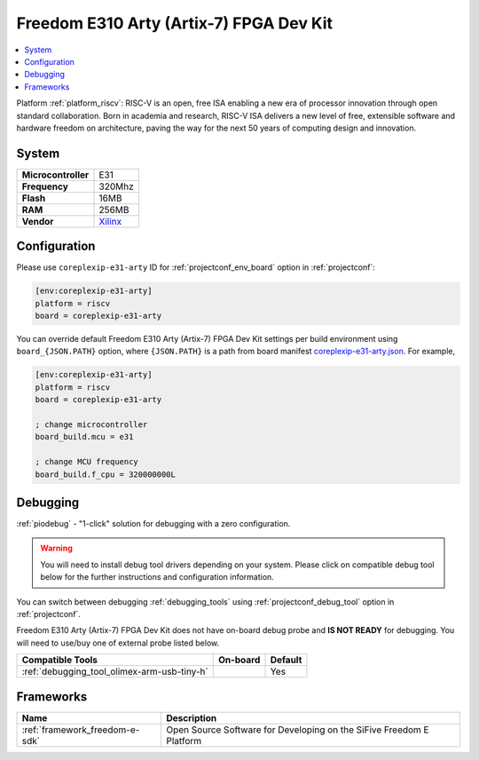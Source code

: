 ..  Copyright (c) 2014-present PlatformIO <contact@platformio.org>
    Licensed under the Apache License, Version 2.0 (the "License");
    you may not use this file except in compliance with the License.
    You may obtain a copy of the License at
       http://www.apache.org/licenses/LICENSE-2.0
    Unless required by applicable law or agreed to in writing, software
    distributed under the License is distributed on an "AS IS" BASIS,
    WITHOUT WARRANTIES OR CONDITIONS OF ANY KIND, either express or implied.
    See the License for the specific language governing permissions and
    limitations under the License.

.. _board_riscv_coreplexip-e31-arty:

Freedom E310 Arty (Artix-7) FPGA Dev Kit
========================================

.. contents::
    :local:

Platform :ref:`platform_riscv`: RISC-V is an open, free ISA enabling a new era of processor innovation through open standard collaboration. Born in academia and research, RISC-V ISA delivers a new level of free, extensible software and hardware freedom on architecture, paving the way for the next 50 years of computing design and innovation.

System
------

.. list-table::

  * - **Microcontroller**
    - E31
  * - **Frequency**
    - 320Mhz
  * - **Flash**
    - 16MB
  * - **RAM**
    - 256MB
  * - **Vendor**
    - `Xilinx <http://www.xilinx.com/products/boards-and-kits/arty.html?utm_source=platformio&utm_medium=docs>`__


Configuration
-------------

Please use ``coreplexip-e31-arty`` ID for :ref:`projectconf_env_board` option in :ref:`projectconf`:

.. code-block:: ini

  [env:coreplexip-e31-arty]
  platform = riscv
  board = coreplexip-e31-arty

You can override default Freedom E310 Arty (Artix-7) FPGA Dev Kit settings per build environment using
``board_{JSON.PATH}`` option, where ``{JSON.PATH}`` is a path from
board manifest `coreplexip-e31-arty.json <https://github.com/platformio/platform-riscv/blob/master/boards/coreplexip-e31-arty.json>`_. For example,

.. code-block:: ini

  [env:coreplexip-e31-arty]
  platform = riscv
  board = coreplexip-e31-arty

  ; change microcontroller
  board_build.mcu = e31

  ; change MCU frequency
  board_build.f_cpu = 320000000L

Debugging
---------

:ref:`piodebug` - "1-click" solution for debugging with a zero configuration.

.. warning::
    You will need to install debug tool drivers depending on your system.
    Please click on compatible debug tool below for the further
    instructions and configuration information.

You can switch between debugging :ref:`debugging_tools` using
:ref:`projectconf_debug_tool` option in :ref:`projectconf`.

Freedom E310 Arty (Artix-7) FPGA Dev Kit does not have on-board debug probe and **IS NOT READY** for debugging. You will need to use/buy one of external probe listed below.

.. list-table::
  :header-rows:  1

  * - Compatible Tools
    - On-board
    - Default
  * - :ref:`debugging_tool_olimex-arm-usb-tiny-h`
    - 
    - Yes

Frameworks
----------
.. list-table::
    :header-rows:  1

    * - Name
      - Description

    * - :ref:`framework_freedom-e-sdk`
      - Open Source Software for Developing on the SiFive Freedom E Platform